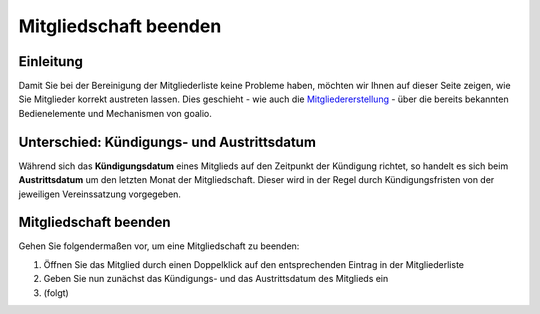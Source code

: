 Mitgliedschaft beenden
======================

Einleitung
----------

Damit Sie bei der Bereinigung der Mitgliederliste keine Probleme haben, möchten wir Ihnen auf dieser Seite zeigen, wie Sie Mitglieder korrekt austreten lassen. Dies geschieht - wie auch die Mitgliedererstellung_ - über die bereits bekannten Bedienelemente und Mechanismen von goalio.

Unterschied: Kündigungs- und Austrittsdatum
-------------------------------------------

Während sich das **Kündigungsdatum** eines Mitglieds auf den Zeitpunkt der Kündigung richtet, so handelt es sich beim **Austrittsdatum** um den letzten Monat der Mitgliedschaft. Dieser wird in der Regel durch Kündigungsfristen von der jeweiligen Vereinssatzung vorgegeben.

Mitgliedschaft beenden
----------------------

Gehen Sie folgendermaßen vor, um eine Mitgliedschaft zu beenden:

1. Öffnen Sie das Mitglied durch einen Doppelklick auf den entsprechenden Eintrag in der Mitgliederliste

2. Geben Sie nun zunächst das Kündigungs- und das Austrittsdatum des Mitglieds ein

3. (folgt)

.. _Mitgliedererstellung: /de/latest/module/mitglieder/erstellen.html
.. _Bedienelemente: /de/latest/erste-schritte/benutzeroberflaeche.html
